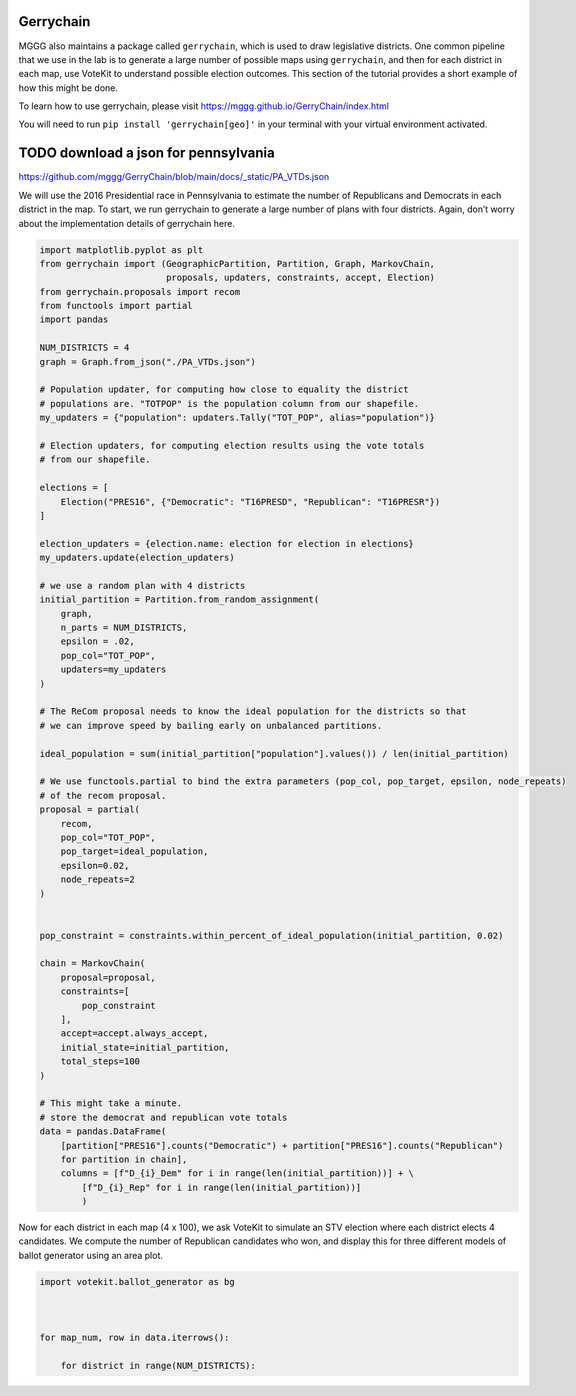 Gerrychain
==========

MGGG also maintains a package called ``gerrychain``, which is used to
draw legislative districts. One common pipeline that we use in the lab
is to generate a large number of possible maps using ``gerrychain``, and
then for each district in each map, use VoteKit to understand possible
election outcomes. This section of the tutorial provides a short example
of how this might be done.

To learn how to use gerrychain, please visit
https://mggg.github.io/GerryChain/index.html

You will need to run ``pip install 'gerrychain[geo]'`` in your terminal
with your virtual environment activated.

TODO download a json for pennsylvania
=====================================

https://github.com/mggg/GerryChain/blob/main/docs/\_static/PA_VTDs.json

We will use the 2016 Presidential race in Pennsylvania to estimate the
number of Republicans and Democrats in each district in the map. To
start, we run gerrychain to generate a large number of plans with four
districts. Again, don’t worry about the implementation details of
gerrychain here.

.. code:: ipython3

    import matplotlib.pyplot as plt
    from gerrychain import (GeographicPartition, Partition, Graph, MarkovChain,
                            proposals, updaters, constraints, accept, Election)
    from gerrychain.proposals import recom
    from functools import partial
    import pandas
    
    NUM_DISTRICTS = 4
    graph = Graph.from_json("./PA_VTDs.json")
    
    # Population updater, for computing how close to equality the district
    # populations are. "TOTPOP" is the population column from our shapefile.
    my_updaters = {"population": updaters.Tally("TOT_POP", alias="population")}
    
    # Election updaters, for computing election results using the vote totals
    # from our shapefile.
    
    elections = [
        Election("PRES16", {"Democratic": "T16PRESD", "Republican": "T16PRESR"})
    ]
    
    election_updaters = {election.name: election for election in elections}
    my_updaters.update(election_updaters)
    
    # we use a random plan with 4 districts
    initial_partition = Partition.from_random_assignment(
        graph,
        n_parts = NUM_DISTRICTS,
        epsilon = .02,
        pop_col="TOT_POP",
        updaters=my_updaters
    )
    
    # The ReCom proposal needs to know the ideal population for the districts so that
    # we can improve speed by bailing early on unbalanced partitions.
    
    ideal_population = sum(initial_partition["population"].values()) / len(initial_partition)
    
    # We use functools.partial to bind the extra parameters (pop_col, pop_target, epsilon, node_repeats)
    # of the recom proposal.
    proposal = partial(
        recom,
        pop_col="TOT_POP",
        pop_target=ideal_population,
        epsilon=0.02,
        node_repeats=2
    )
    
    
    pop_constraint = constraints.within_percent_of_ideal_population(initial_partition, 0.02)
    
    chain = MarkovChain(
        proposal=proposal,
        constraints=[
            pop_constraint
        ],
        accept=accept.always_accept,
        initial_state=initial_partition,
        total_steps=100
    )
    
    # This might take a minute.
    # store the democrat and republican vote totals
    data = pandas.DataFrame(
        [partition["PRES16"].counts("Democratic") + partition["PRES16"].counts("Republican")
        for partition in chain], 
        columns = [f"D_{i}_Dem" for i in range(len(initial_partition))] + \
            [f"D_{i}_Rep" for i in range(len(initial_partition))]
            )

Now for each district in each map (4 x 100), we ask VoteKit to simulate
an STV election where each district elects 4 candidates. We compute the
number of Republican candidates who won, and display this for three
different models of ballot generator using an area plot.


.. code:: ipython3

    import votekit.ballot_generator as bg
    
    
    
    for map_num, row in data.iterrows():
    
        for district in range(NUM_DISTRICTS):


